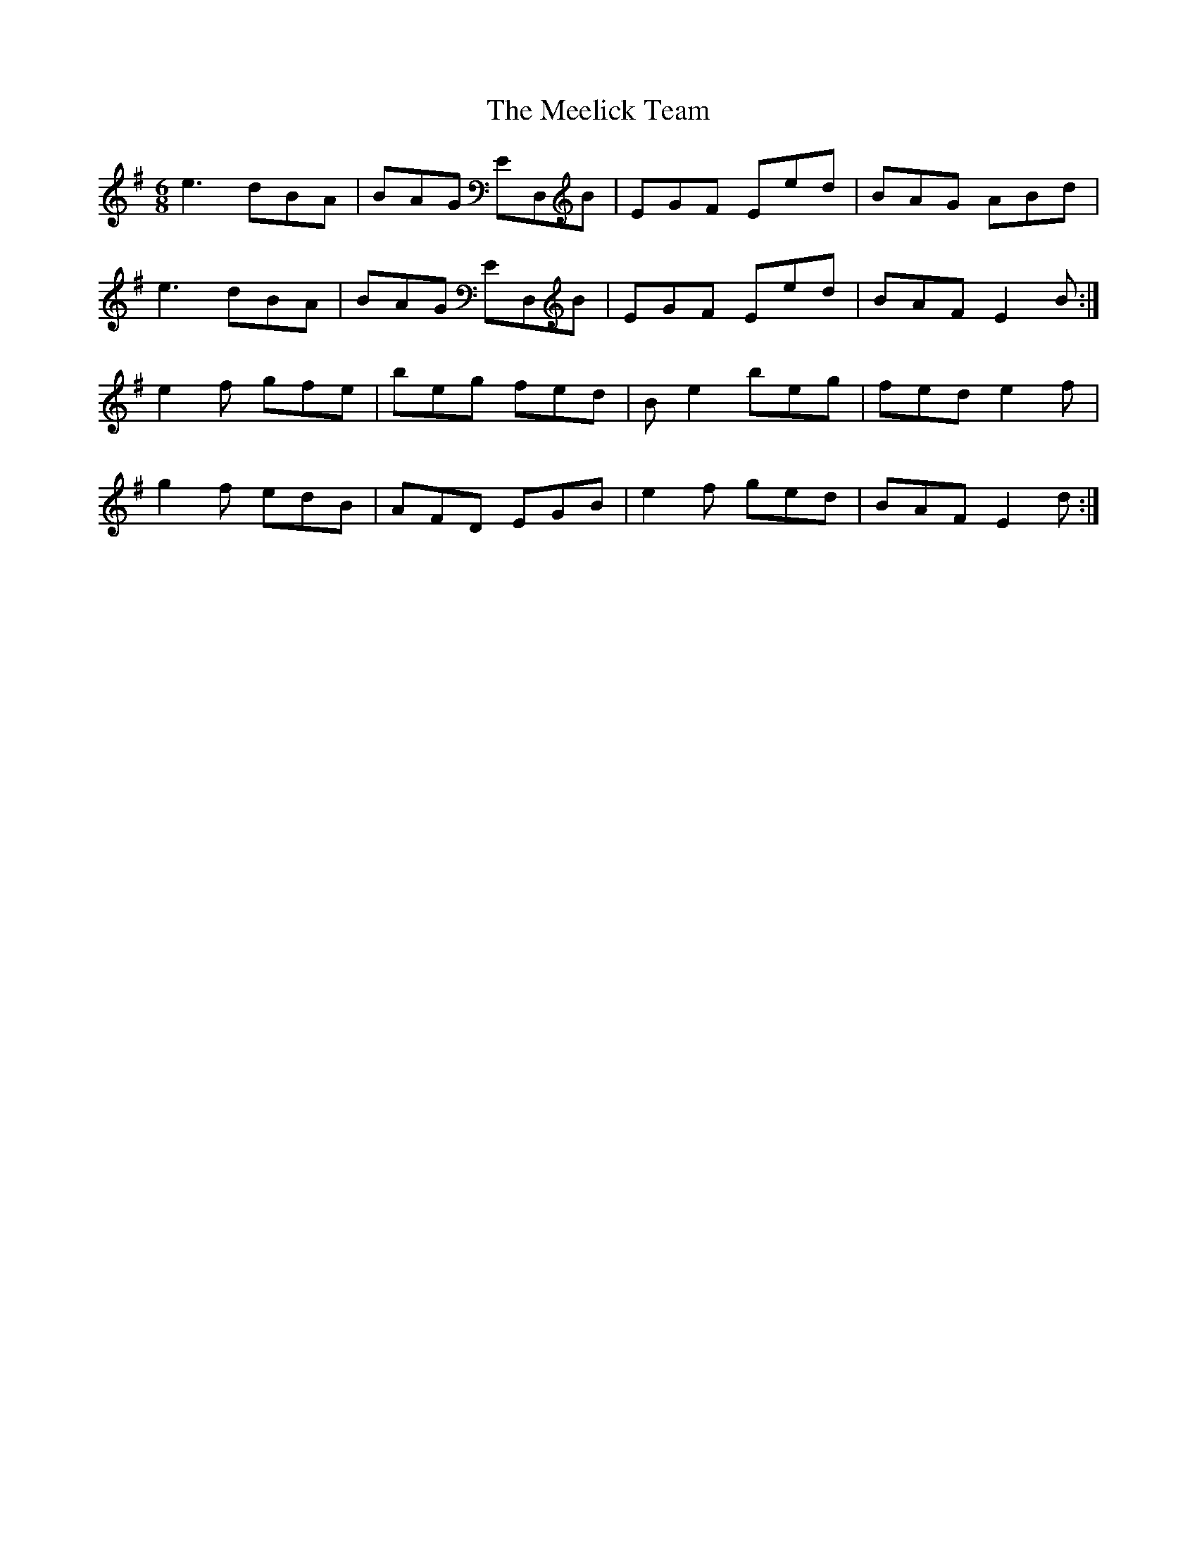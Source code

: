 X: 26228
T: Meelick Team, The
R: jig
M: 6/8
K: Eminor
e3 dBA|BAG ED,B|EGF Eed|BAG ABd|
e3 dBA|BAG ED,B|EGF Eed|BAF E2B:|
e2f gfe|beg fed|Be2 beg|fed e2f|
g2f edB|AFD EGB|e2f ged|BAF E2d:|

